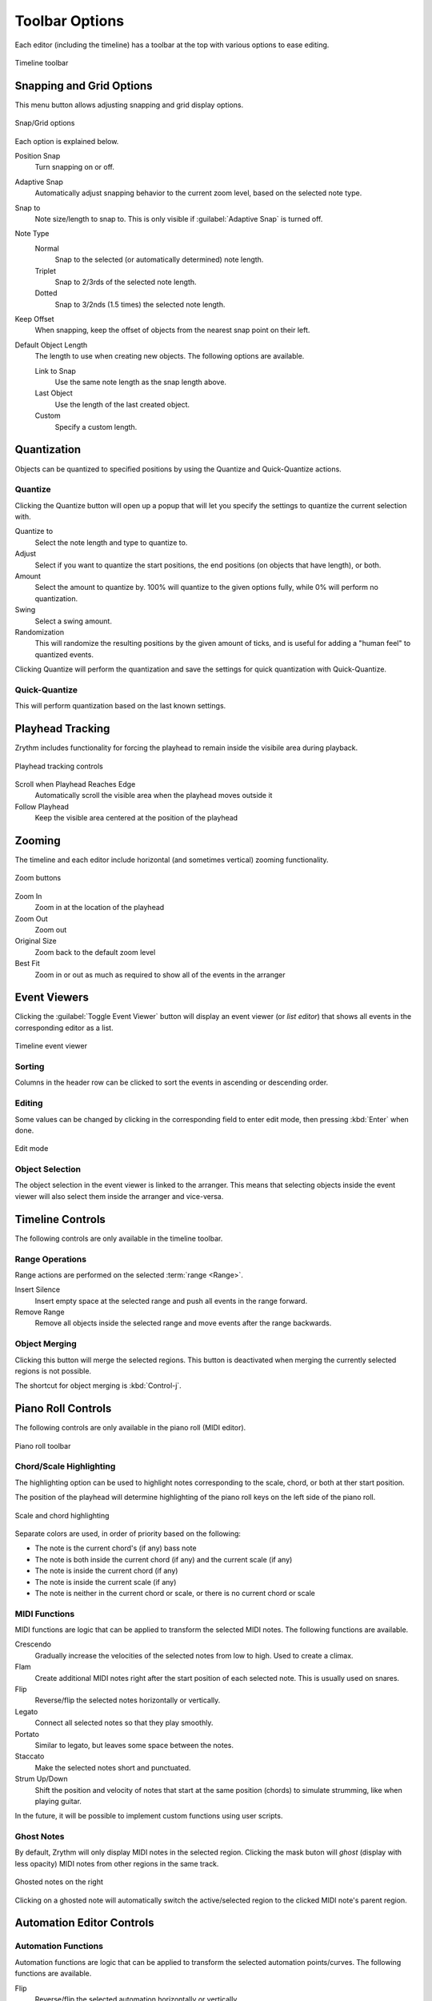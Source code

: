 .. SPDX-FileCopyrightText: © 2020, 2022, 2024 Alexandros Theodotou <alex@zrythm.org>
   SPDX-License-Identifier: GFDL-1.3-invariants-or-later
   This is part of the Zrythm Manual.
   See the file index.rst for copying conditions.

Toolbar Options
===============

Each editor (including the timeline) has a toolbar at the top with various options
to ease editing.

.. figure:: /_static/img/timeline-toolbar.png
   :align: center

   Timeline toolbar

Snapping and Grid Options
-------------------------

This menu button allows adjusting snapping and grid display options.

.. figure:: /_static/img/snap-grid-options.png
   :align: center

   Snap/Grid options

Each option is explained below.

Position Snap
  Turn snapping on or off.
Adaptive Snap
  Automatically adjust snapping behavior to the current zoom level, based on the selected note type.
Snap to
  Note size/length to snap to. This is only visible if :guilabel:`Adaptive Snap` is turned off.
Note Type
  Normal
    Snap to the selected (or automatically determined) note length.
  Triplet
    Snap to 2/3rds of the selected note length.
  Dotted
    Snap to 3/2nds (1.5 times) the selected note length.
Keep Offset
  When snapping, keep the offset of objects from the nearest snap point on their left.
Default Object Length
  The length to use when creating new objects. The following options are available.

  Link to Snap
    Use the same note length as the snap length above.
  Last Object
    Use the length of the last created object.
  Custom
    Specify a custom length.

Quantization
------------

Objects can be quantized to specified positions by using
the Quantize and Quick-Quantize actions.

.. image:: /_static/img/quantize-buttons.png
   :align: center

Quantize
~~~~~~~~
Clicking the Quantize button will open up a popup that
will let you specify the settings to quantize the current
selection with.

.. image:: /_static/img/quantize-options.png
   :align: center

Quantize to
  Select the note length and type to quantize to.
Adjust
  Select if you want to quantize the start positions, the
  end positions (on objects that have length), or both.
Amount
  Select the amount to quantize by. 100% will quantize to
  the given options fully, while 0% will perform no
  quantization.
Swing
  Select a swing amount.
Randomization
  This will randomize the resulting positions by the given
  amount of ticks, and is useful for adding a "human feel"
  to quantized events.

Clicking Quantize will perform the quantization and save
the settings for quick quantization with Quick-Quantize.

Quick-Quantize
~~~~~~~~~~~~~~
This will perform quantization based on the last known
settings.

Playhead Tracking
-----------------

Zrythm includes functionality for forcing the
playhead to remain inside the visibile area during
playback.

.. figure:: /_static/img/playhead-tracking.png
   :align: center

   Playhead tracking controls

Scroll when Playhead Reaches Edge
  Automatically  scroll the visible area when the
  playhead moves outside it
Follow Playhead
  Keep the visible area centered at the position
  of the playhead

Zooming
-------
The timeline and each editor
include horizontal (and sometimes vertical) zooming functionality.

.. figure:: /_static/img/zoom-buttons.png
   :align: center

   Zoom buttons

Zoom In
  Zoom in at the location of the playhead
Zoom Out
  Zoom out
Original Size
  Zoom back to the default zoom level
Best Fit
  Zoom in or out as much as required to show all of
  the events in the arranger

Event Viewers
-------------

Clicking the :guilabel:`Toggle Event Viewer` button will display an
event viewer (or `list editor`) that shows all events in the corresponding editor as a list.

.. figure:: /_static/img/timeline-event-viewer.png
   :align: center

   Timeline event viewer

Sorting
~~~~~~~

Columns in the header row can be clicked to sort
the events in ascending or descending order.

Editing
~~~~~~~

Some values can be changed by clicking in the
corresponding field to enter edit mode, then
pressing :kbd:`Enter` when done.

.. figure:: /_static/img/event-viewer-edit-mode.png
   :align: center

   Edit mode

Object Selection
~~~~~~~~~~~~~~~~

The object selection in the event viewer is linked
to the arranger. This means that selecting objects
inside the event viewer will also select them inside
the arranger and vice-versa.

Timeline Controls
-----------------

The following controls are only available in the timeline toolbar.

Range Operations
~~~~~~~~~~~~~~~~

Range actions are performed on the selected :term:`range <Range>`.

Insert Silence
  Insert empty space at the selected range and push all events in the range forward.
Remove Range
  Remove all objects inside the selected range and move events after the range backwards.

Object Merging
~~~~~~~~~~~~~~

Clicking this button will merge the selected regions. This button is deactivated when merging the currently selected regions is not possible.

The shortcut for object merging is :kbd:`Control-j`.

Piano Roll Controls
-------------------

The following controls are only available in the piano roll (MIDI editor).

.. figure:: /_static/img/piano-roll-toolbar.png
   :align: center

   Piano roll toolbar

Chord/Scale Highlighting
~~~~~~~~~~~~~~~~~~~~~~~~

The highlighting option can be used to highlight notes corresponding to
the scale, chord, or both at ther start position.

The position of the playhead will determine highlighting of the piano roll keys on the left side of the piano roll.

.. figure:: /_static/img/scale-and-chord-highlighting.png
   :figwidth: image
   :align: center

   Scale and chord highlighting

Separate colors are used, in order of priority based on the following:

* The note is the current chord's (if any) bass note
* The note is both inside the current chord (if any) and the current scale (if any)
* The note is inside the current chord (if any)
* The note is inside the current scale (if any)
* The note is neither in the current chord or scale, or there is no current chord or scale

.. seealso:: See the :ref:`Chord Track <tracks/track-types:Chord Track>`, :ref:`Chord Editor <editing/chord-editor:Chord Editor>` and :ref:`Chord Pad <chords-and-scales/chord-pad:Chord Pad>` for details.

MIDI Functions
~~~~~~~~~~~~~~

MIDI functions are logic that can be applied to transform the selected MIDI notes. The following functions are available.

Crescendo
  Gradually increase the velocities of the selected
  notes from low to high. Used to create a climax.
Flam
  Create additional MIDI notes right after the start
  position of each selected note. This is usually
  used on snares.
Flip
  Reverse/flip the selected notes horizontally or
  vertically.
Legato
  Connect all selected notes so that they play
  smoothly.
Portato
  Similar to legato, but leaves some space between
  the notes.
Staccato
  Make the selected notes short and punctuated.
Strum Up/Down
  Shift the position and velocity of notes that
  start at the same position (chords) to simulate
  strumming, like when playing guitar.

.. todo:: Add illustrations.

In the future, it will be possible to implement
custom functions using user scripts.

Ghost Notes
~~~~~~~~~~~

By default, Zrythm will only display MIDI notes in the selected region. Clicking the mask buton will *ghost* (display with less opacity) MIDI notes
from other regions in the same track.

.. figure:: /_static/img/ghosted-notes.png
   :align: center

   Ghosted notes on the right

Clicking on a ghosted note will automatically switch the active/selected region to the
clicked MIDI note's parent region.

Automation Editor Controls
--------------------------

Automation Functions
~~~~~~~~~~~~~~~~~~~~

Automation functions are logic that can be applied
to transform the selected automation points/curves.
The following functions are available.

Flip
  Reverse/flip the selected automation horizontally
  or vertically.

Audio Editor Controls
---------------------

Audio Functions
~~~~~~~~~~~~~~~

Audio functions are logic that can be applied
to transform the selected audio part.
The following functions are available.

Invert
  Invert the polarity of the audio.
Normalize Peak
  Normalize the audio so that its peak is 0dB.
Linear Fade In
  Fade the audio from silence to full amplitude.
Linear Fade Out
  Fade the audio from full amplitude to silence.
Nudge
  Shift the audio by 1 sample backward or forward.
Reverse
  Reverse the audio (play back backwards).
External Program
  Run an external program (such as
  `Audacity <https://www.audacityteam.org/>`_)
  to edit the audio.

  .. figure:: /_static/img/edit-audio-external-app.png
     :align: center

     Edit the selected audio in an external app

  The selected program will be run with the path to
  a temporary file as an argument. Normally, the
  application will open that file, otherwise you will
  have to open it manually.

  .. hint:: You can select and copy the path in the
     dialog.

  Once you've made your changes to the file, close
  the external app and press OK. Zrythm will then
  apply your changes to the selected audio part.

  .. important:: The length of the audio must stay
     exactly the same, otherwise this operation will
     fail.
